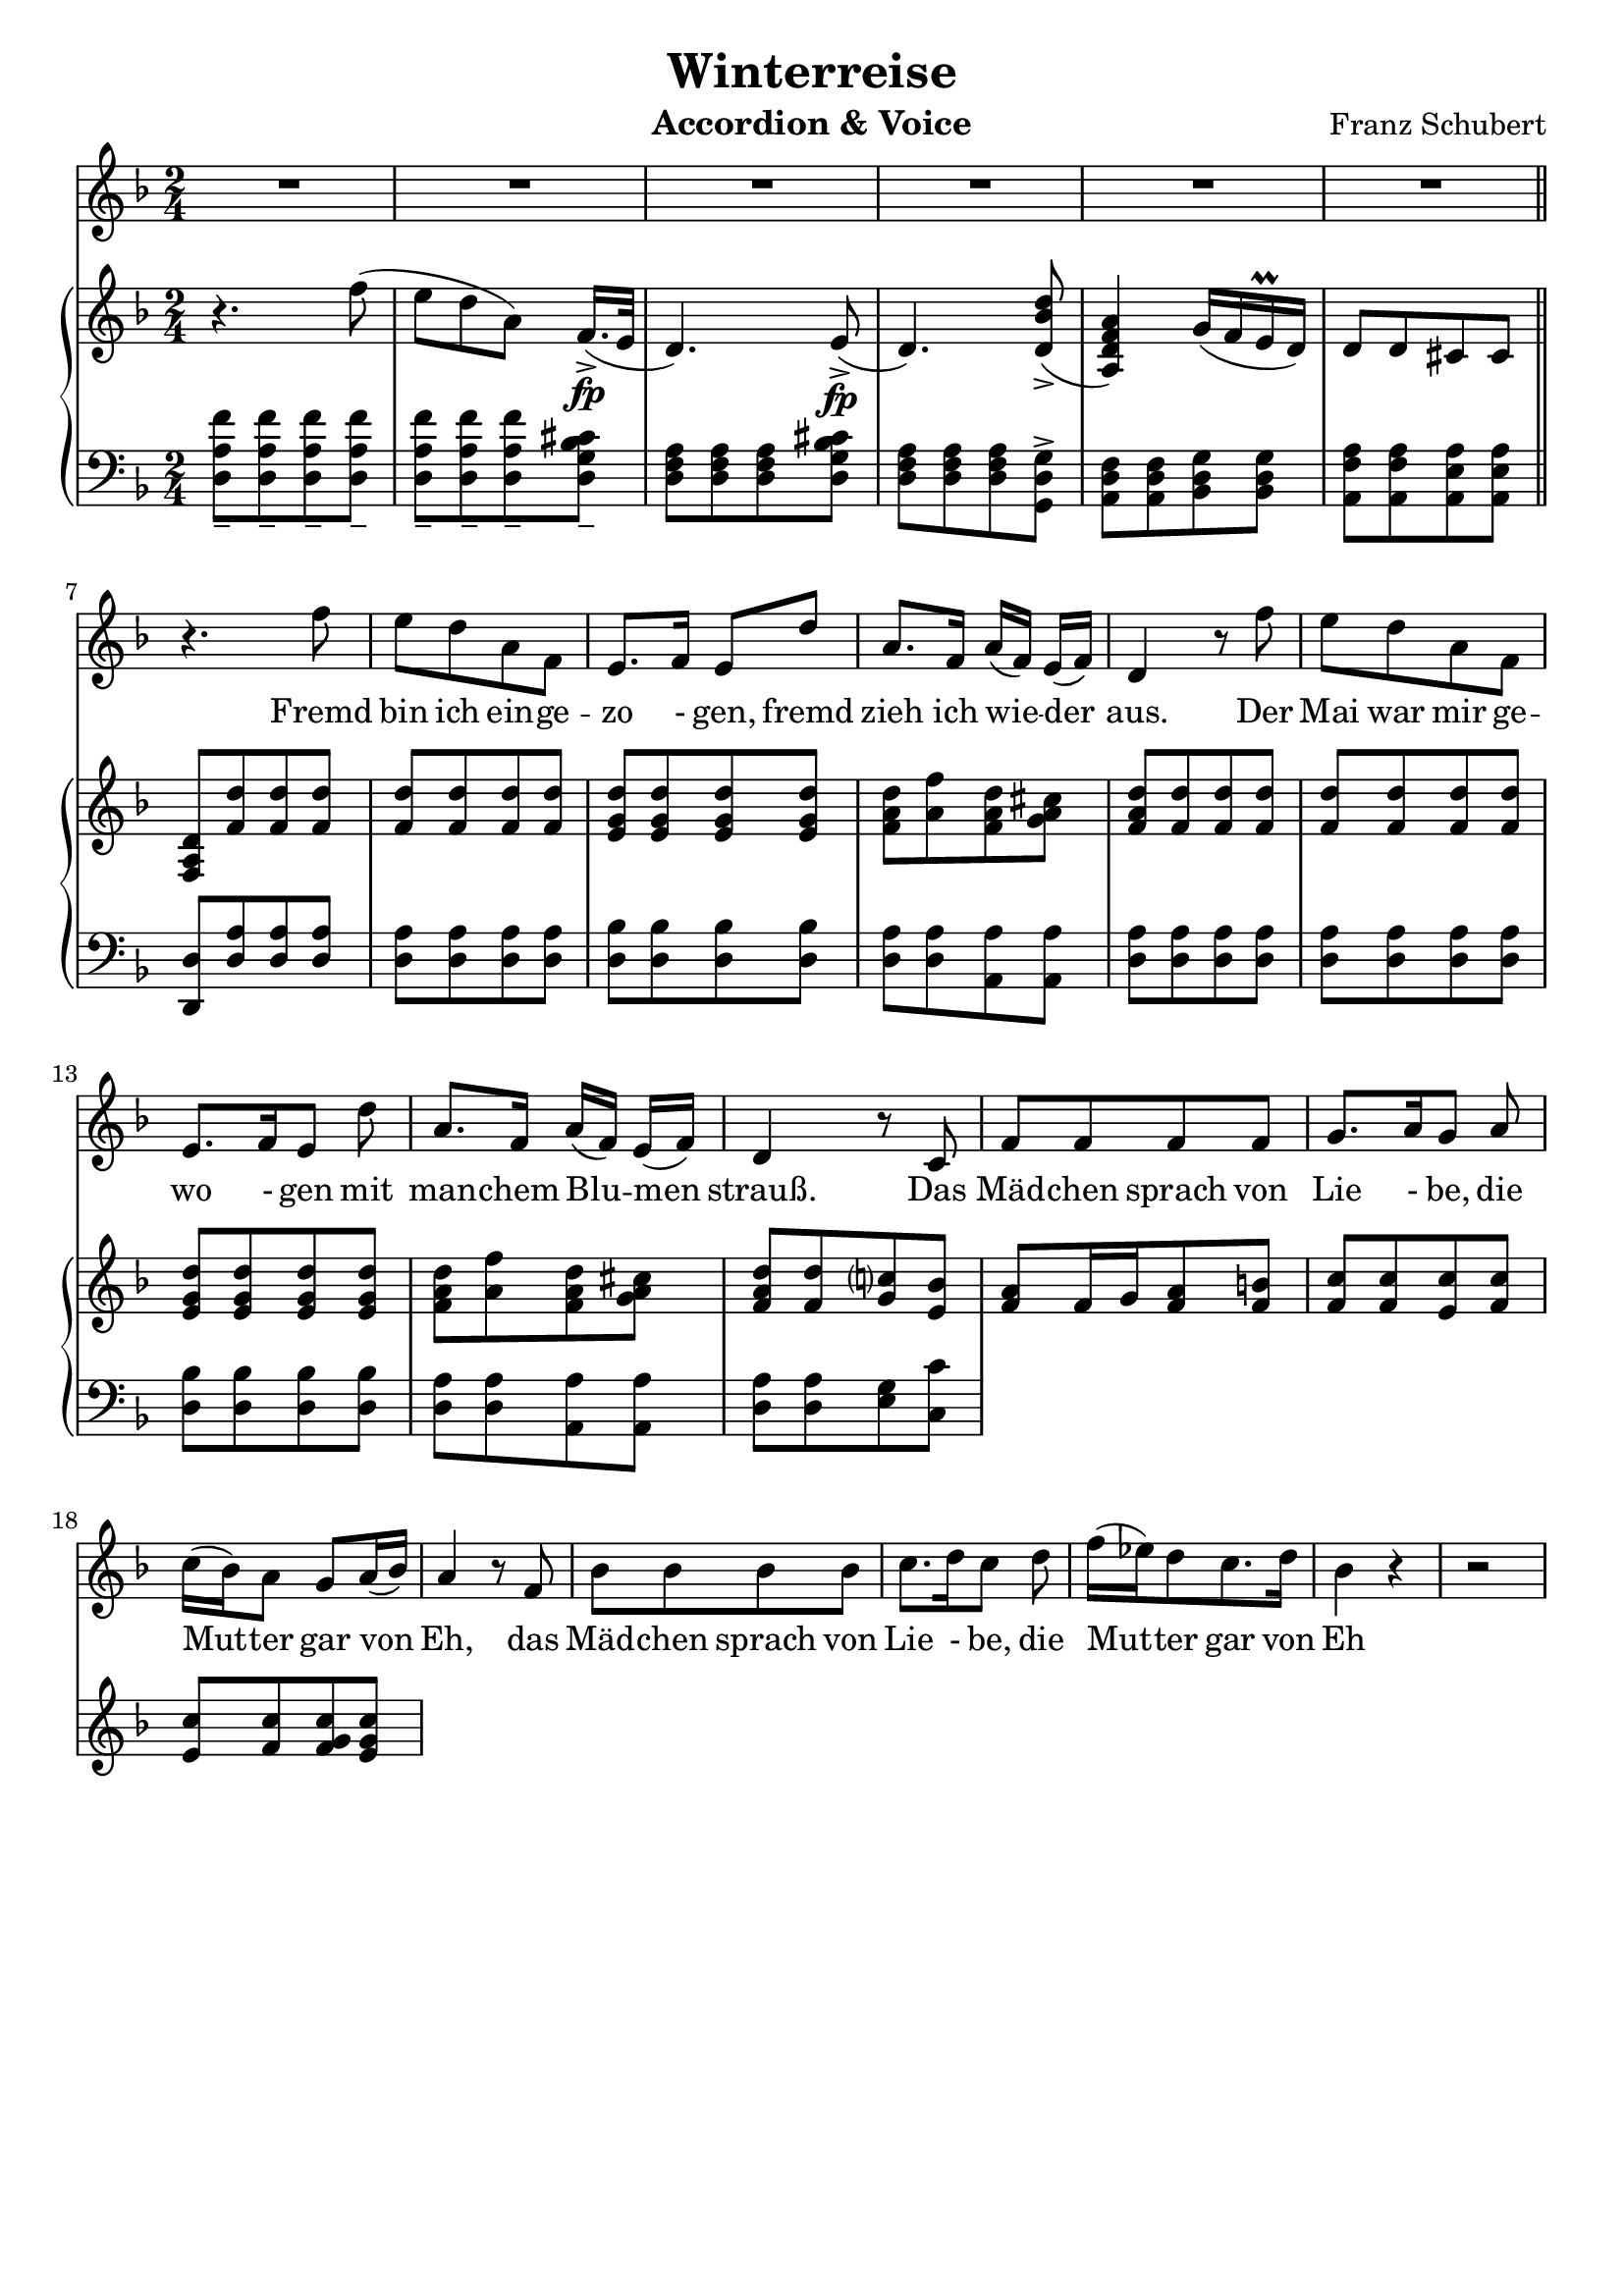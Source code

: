 \version "2.20"

options = {
  \numericTimeSignature
  \overrideTimeSignatureSettings 2/4 1/4 4 #'()
  \time 2/4
  \key d \minor
}

staffLyrics = \relative c'' {
  R2*6 |
  r4. f8 |
  e d a f |
  e8.[ f16] e8 d' |
  a8. f16 a[( f]) e[( f]) |
  d4 r8 f'8 |
  e d a f |
  e8.[ f16 e8] d' |
  a8.[ f16] a[( f]) e[( f]) |
  d4 r8 c |
  f f f f |
  g8.[ a16 g8] a |
  c16([ bes) a8] g8[ a16( bes)] |
  a4 r8 f8 |
  bes bes bes bes |
  c8.[ d16 c8] d |
  f16( es) d8 c8. d16 |
  bes4 r4 |
  r2 |
  
  
}

text = \lyricmode {
  Fremd bin ich ein -- ge -- zo - gen, fremd zieh ich wie -- der aus.
  Der Mai war mir ge -- wo - gen mit man -- chem Blu -- men strauß.
  Das Mäd -- chen sprach von Lie - be, die Mut -- ter gar von Eh,
  das Mäd -- chen sprach von Lie - be, die Mut -- ter gar von Eh -
  
}

staffRight = \relative c'' {
  \options
  \clef treble

  r4. f8(
  e d a) f16.[(->\fp e32] |
  d4.) e8->\fp( |
  d4.) <d bes' d>8->( |
  <a d f a>4) g'16( f e\prall d) |
  d8 d cis cis |
  <d a f>8 <f d'> <f d'> <f d'> |
  <f d'>8 <f d'> <f d'> <f d'> |
  <e g d'>8 <e g d'>8 <e g d'>8 <e g d'>8 |
  <f a d>8 <a f'> <f a d> <g a cis> |
  <f a d>8 <f d'> <f d'> <f d'> |
  <f d'>8 <f d'> <f d'> <f d'> |
  <e g d'>8 <e g d'>8 <e g d'>8 <e g d'>8 |
  <f a d>8 <a f'> <f a d> <g a cis> |
  <f a d>8 <f d'> <g c?> <e bes'> |
  <f a>8 f16 g <f a>8 <f b> |
  <f c'>8 <f c'> <e c'> <f c'> |
  <e c'> <f c'> <f g c> <e g c> |
  


}

staffLeft = \relative c {
  \options
  \clef bass
  
  <d a' f'>8_- <d a' f'>_- <d a' f'>_- <d a' f'>_- |
  <d a' f'>8_- <d a' f'>_- <d a' f'>_- <d g bes cis>_- |
  <d f a>8 <d f a> <d f a> <d g bes cis> |
  <d f a>8 <d f a> <d f a> <g, d' g>-> |
  <a d f>8 <a d f> <bes d g> <bes d g> |
  <a f' a>8 <a f' a> <a e' a> <a e' a> |
  \bar "||"
  \break
  
  <d, d'>8 <d' a'> <d a'> <d a'> |
  <d a'> <d a'> <d a'> <d a'> |
  <d bes'> <d bes'> <d bes'> <d bes'> |
  <d a'> <d a'> <a a'> <a a'> |
  <d a'> <d a'> <d a'> <d a'> |
  <d a'> <d a'> <d a'> <d a'> |
  <d bes'> <d bes'> <d bes'> <d bes'> |
  <d a'> <d a'> <a a'> <a a'> |
  <d a'> <d a'> <e g> <c c'> |
  
  
}

\header {
  title = "Winterreise"
  composer = "Franz Schubert"
  instrument = "Accordion & Voice"
  tagline = ##f
}

\paper {
  indent = 0.0
  %ragged-last-bottom = ##f
  %print-all-headers = ##f
  %max-systems-per-page = 6
}

\score {
  <<
    \new Staff = "lyrics" \with { midiInstrument = "voice oohs"} {
      \options
      \new Voice = "lyrics" \staffLyrics
    }
    \new Lyrics \lyricsto "lyrics" \text
    \new PianoStaff <<
      \new Staff = "right" \with { midiInstrument = "acoustic grand"} \staffRight
      \new Staff = "right" \with { midiInstrument = "acoustic grand"} \staffLeft
    >>
  >>

  \layout { }

  \midi { }
}